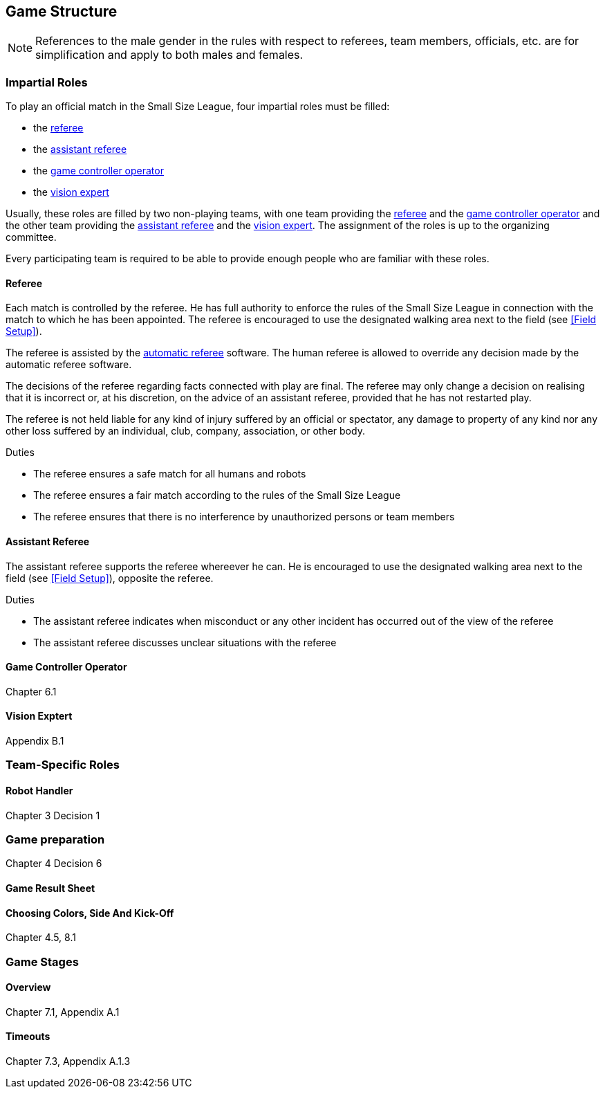 == Game Structure
NOTE: References to the male gender in the rules with respect to referees, team members, officials, etc. are for simplification and apply to both males and females.

=== Impartial Roles
To play an official match in the Small Size League, four impartial roles must be filled:

* the <<Referee, referee>>
* the <<Assistant Referee, assistant referee>>
* the <<Game Controller Operator, game controller operator>>
* the <<Vision Exptert, vision expert>>

Usually, these roles are filled by two non-playing teams, with one team providing the <<Referee, referee>> and the <<Game Controller Operator, game controller operator>> and the other team providing the <<Assistant Referee, assistant referee>> and the <<Vision Exptert, vision expert>>. The assignment of the roles is up to the organizing committee.

Every participating team is required to be able to provide enough people who are familiar with these roles.

==== Referee
Each match is controlled by the referee. He has full authority to enforce the rules of the Small Size League in connection with the match to which he has been appointed. The referee is encouraged to use the designated walking area next to the field (see <<Field Setup>>).

The referee is assisted by the <<Automatic Referee, automatic referee>> software. The human referee is allowed to override any decision made by the automatic referee software.

The decisions of the referee regarding facts connected with play are final. The referee may only change a decision on realising that it is incorrect or, at his discretion, on the
advice of an assistant referee, provided that he has not restarted play.

The referee is not held liable for any kind of injury suffered by an official or spectator, any damage to property of any kind nor any other loss suffered by an individual, club, company, association, or other body.

.Duties

* The referee ensures a safe match for all humans and robots
* The referee ensures a fair match according to the rules of the Small Size League
* The referee ensures that there is no interference by unauthorized persons or team members

==== Assistant Referee
The assistant referee supports the referee whereever he can. He is encouraged to use the designated walking area next to the field (see <<Field Setup>>), opposite the referee.

.Duties

* The assistant referee indicates when misconduct or any other incident has occurred out of the view of the referee
* The assistant referee discusses unclear situations with the referee


==== Game Controller Operator
Chapter 6.1

==== Vision Exptert
Appendix B.1

=== Team-Specific Roles
==== Robot Handler
Chapter 3 Decision 1

=== Game preparation
Chapter 4 Decision 6

==== Game Result Sheet
==== Choosing Colors, Side And Kick-Off
Chapter 4.5, 8.1

=== Game Stages
==== Overview
Chapter 7.1, Appendix A.1
// Chapter 10.2, 10.3, Appendix A.3, A.4

==== Timeouts
Chapter 7.3, Appendix A.1.3
